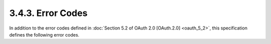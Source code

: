 3.4.3.  Error Codes
~~~~~~~~~~~~~~~~~~~~~~

In addition to the error codes defined in :doc:`Section 5.2 of OAuth 2.0 [OAuth.2.0] <oauth_5_2>`, 
this specification defines the following error codes.

.. glossary::

    invalid_id_token
        The ID Token is not valid for the requested resource, is malformed, is in an incorrect format, or is expired. 
